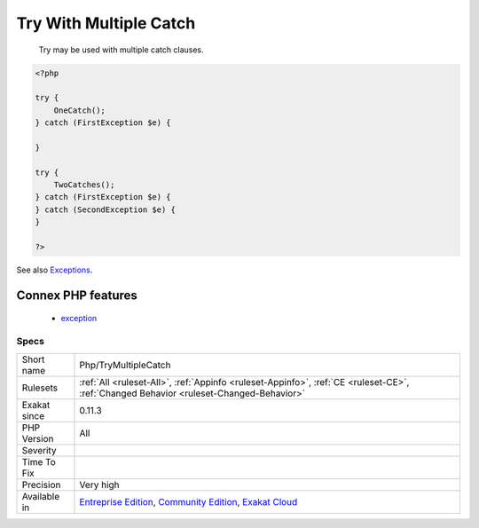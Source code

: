 .. _php-trymultiplecatch:

.. _try-with-multiple-catch:

Try With Multiple Catch
+++++++++++++++++++++++

  Try may be used with multiple catch clauses.

.. code-block:: php
   
   <?php
   
   try { 
       OneCatch(); 
   } catch (FirstException $e) {
   
   }
   
   try { 
       TwoCatches(); 
   } catch (FirstException $e) {
   } catch (SecondException $e) {
   }
   
   ?>

See also `Exceptions <https://www.php.net/manual/en/language.exceptions.php>`_.

Connex PHP features
-------------------

  + `exception <https://php-dictionary.readthedocs.io/en/latest/dictionary/exception.ini.html>`_


Specs
_____

+--------------+-----------------------------------------------------------------------------------------------------------------------------------------------------------------------------------------+
| Short name   | Php/TryMultipleCatch                                                                                                                                                                    |
+--------------+-----------------------------------------------------------------------------------------------------------------------------------------------------------------------------------------+
| Rulesets     | :ref:`All <ruleset-All>`, :ref:`Appinfo <ruleset-Appinfo>`, :ref:`CE <ruleset-CE>`, :ref:`Changed Behavior <ruleset-Changed-Behavior>`                                                  |
+--------------+-----------------------------------------------------------------------------------------------------------------------------------------------------------------------------------------+
| Exakat since | 0.11.3                                                                                                                                                                                  |
+--------------+-----------------------------------------------------------------------------------------------------------------------------------------------------------------------------------------+
| PHP Version  | All                                                                                                                                                                                     |
+--------------+-----------------------------------------------------------------------------------------------------------------------------------------------------------------------------------------+
| Severity     |                                                                                                                                                                                         |
+--------------+-----------------------------------------------------------------------------------------------------------------------------------------------------------------------------------------+
| Time To Fix  |                                                                                                                                                                                         |
+--------------+-----------------------------------------------------------------------------------------------------------------------------------------------------------------------------------------+
| Precision    | Very high                                                                                                                                                                               |
+--------------+-----------------------------------------------------------------------------------------------------------------------------------------------------------------------------------------+
| Available in | `Entreprise Edition <https://www.exakat.io/entreprise-edition>`_, `Community Edition <https://www.exakat.io/community-edition>`_, `Exakat Cloud <https://www.exakat.io/exakat-cloud/>`_ |
+--------------+-----------------------------------------------------------------------------------------------------------------------------------------------------------------------------------------+


